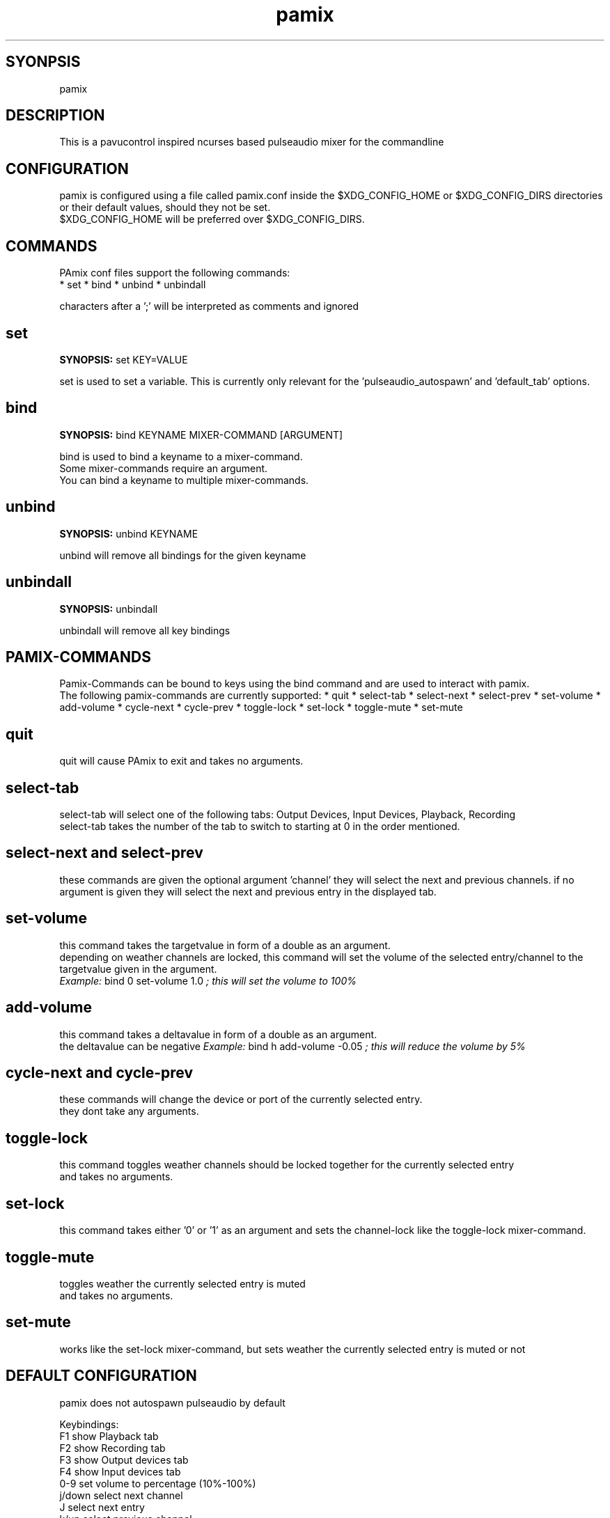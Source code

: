 ./" this is the manpage of the pamix pulseaudio ncurses mixer
.TH pamix 1 "05 Sep 2016" "V1.4" "pamix man page"

.SH SYONPSIS
pamix

.SH DESCRIPTION
This is a pavucontrol inspired ncurses based pulseaudio mixer for the commandline

.SH CONFIGURATION
pamix is configured using a file called pamix.conf inside the $XDG_CONFIG_HOME or $XDG_CONFIG_DIRS directories or their default values, should they not be set.
.br
$XDG_CONFIG_HOME will be preferred over $XDG_CONFIG_DIRS.
.br
.start
.SH COMMANDS
.PP
PAmix conf files support the following commands:
.br
* set
* bind
* unbind
* unbindall

.PP
characters after a ';' will be interpreted as comments and ignored

.SH set
.PP
\fBSYNOPSIS:\fP set KEY=VALUE

.PP
set is used to set a variable. This is currently only relevant for the 'pulseaudio\_autospawn' and 'default\_tab' options.

.SH bind
.PP
\fBSYNOPSIS:\fP bind KEYNAME MIXER\-COMMAND [ARGUMENT]

.PP
bind is used to bind a keyname to a mixer\-command.
.br
Some mixer\-commands require an argument.
.br
You can bind a keyname to multiple mixer\-commands.

.SH unbind
.PP
\fBSYNOPSIS:\fP unbind KEYNAME

.PP
unbind will remove all bindings for the given keyname

.SH unbindall
.PP
\fBSYNOPSIS:\fP unbindall

.PP
unbindall will remove all key bindings


.SH PAMIX\-COMMANDS
.PP
Pamix\-Commands can be bound to keys using the bind command and are used to interact with pamix.
.br
The following pamix\-commands are currently supported:
* quit
* select\-tab
* select\-next
* select\-prev
* set\-volume
* add\-volume
* cycle\-next
* cycle\-prev
* toggle\-lock
* set\-lock
* toggle\-mute
* set\-mute

.SH quit
.PP
quit will cause PAmix to exit and takes no arguments.

.SH select\-tab
.PP
select\-tab will select one of the following tabs: Output Devices, Input Devices, Playback, Recording
.br
select\-tab takes the number of the tab to switch to starting at 0 in the order mentioned.

.SH select\-next and select\-prev
.PP
these commands are given the optional argument 'channel' they will select the next and previous channels.
if no argument is given they will select the next and previous entry in the displayed tab.

.SH set\-volume
.PP
this command takes the targetvalue in form of a double as an argument.
.br
depending on weather channels are locked, this command will set the volume of the selected entry/channel to the targetvalue given in the argument.
.br
\fIExample:\fP bind 0 set\-volume 1.0 \fI; this will set the volume to 100%\fP

.SH add\-volume
.PP
this command takes a deltavalue in form of a double as an argument.
.br
the deltavalue can be negative
\fIExample:\fP bind h add\-volume \-0.05 \fI; this will reduce the volume by 5%\fP

.SH cycle\-next and cycle\-prev
.PP
these commands will change the device or port of the currently selected entry.
.br
they dont take any arguments.

.SH toggle\-lock
.PP
this command toggles weather channels should be locked together for the currently selected entry
.br
and takes no arguments.

.SH set\-lock
.PP
this command takes either '0' or '1' as an argument and sets the channel\-lock like the toggle\-lock mixer\-command.

.SH toggle\-mute
.PP
toggles weather the currently selected entry is muted
.br
and takes no arguments.

.SH set\-mute
.PP
works like the set\-lock mixer\-command, but sets weather the currently selected entry is muted or not
.stop

.SH DEFAULT CONFIGURATION
pamix does not autospawn pulseaudio by default

Keybindings:
.br
F1      show Playback tab
.br
F2      show Recording tab
.br
F3      show Output devices tab
.br
F4      show Input devices tab
.br
0-9     set volume to percentage (10%-100%)
.br
j/down  select next channel
.br
J       select next entry
.br
k/up    select previous channel
.br
K       select previous entry
.br
h/left  decrease volume
.br
h/right increase volume
.br
c       un/lock channels
.br
s/S     select next/previous device/port

